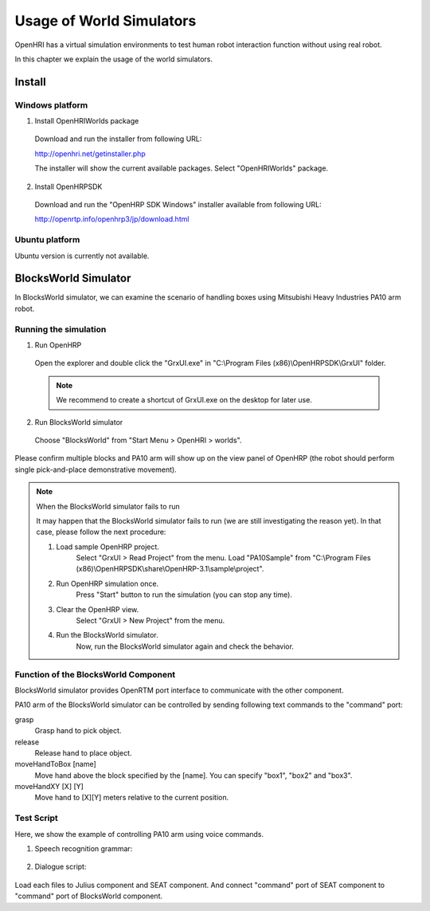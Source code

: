 --------------------------
Usage of  World Simulators
--------------------------

OpenHRI has a virtual simulation environments to test human robot interaction function without using real robot.

In this chapter we explain the usage of the world simulators.

   .. image:: blocksworld.png

Install
-------

Windows platform
================

1. Install OpenHRIWorlds package

  Download and run the installer from following URL:
  
  http://openhri.net/getinstaller.php
  
  The installer will show the current available packages. Select "OpenHRIWorlds" package.

2. Install OpenHRPSDK
  
  Download and run the "OpenHRP SDK Windows" installer available from following URL:
  
  http://openrtp.info/openhrp3/jp/download.html

Ubuntu platform
===============

Ubuntu version is currently not available.


BlocksWorld Simulator
---------------------

In BlocksWorld simulator, we can examine the scenario of handling boxes using Mitsubishi Heavy Industries PA10 arm robot.

Running the simulation
======================

1. Run OpenHRP

  Open the explorer and double click the "GrxUI.exe" in "C:\\Program Files (x86)\\OpenHRPSDK\\GrxUI" folder.

  .. note:: We recommend to create a shortcut of GrxUI.exe on the desktop for later use.

2. Run BlocksWorld simulator

  Choose "BlocksWorld" from "Start Menu > OpenHRI > worlds".

Please confirm multiple blocks and PA10 arm will show up on the view panel of OpenHRP (the robot should perform single pick-and-place demonstrative movement).

.. note:: When the BlocksWorld simulator fails to run

  It may happen that the BlocksWorld simulator fails to run (we are still investigating the reason yet). In that case, please follow the next procedure:

  1. Load sample OpenHRP project.
       Select "GrxUI > Read Project" from the menu. Load "PA10Sample" from "C:\\Program Files (x86)\\OpenHRPSDK\\share\\OpenHRP-3.1\\sample\\project".

  2. Run OpenHRP simulation once.
        Press "Start" button to run the simulation (you can stop any time).

  3. Clear the OpenHRP view.
        Select "GrxUI > New Project" from the menu.

  4. Run the BlocksWorld simulator.
        Now, run the BlocksWorld simulator again and check the behavior.


Function of the BlocksWorld Component
=====================================

BlocksWorld simulator provides OpenRTM port interface to communicate with the other component.

PA10 arm of the BlocksWorld simulator can be controlled by sending following text commands to the "command" port:

grasp
  Grasp hand to pick object.

release
  Release hand to place object.

moveHandToBox [name]
  Move hand above the block specified by the [name]. You can specify "box1", "box2" and "box3".

moveHandXY [X] [Y]
  Move hand to [X][Y] meters relative to the current position.

Test Script
===========

Here, we show the example of controlling PA10 arm using voice commands.

1. Speech recognition grammar:

  .. literalinclude:: blocksworld-en.grxml
     :language: xml

2. Dialogue script:

  .. literalinclude:: blocksworld-en.seatml
     :language: xml

Load each files to Julius component and SEAT component. And connect "command" port of SEAT component to "command" port of BlocksWorld component.
